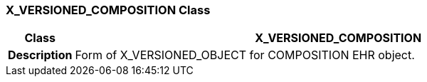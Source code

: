 === X_VERSIONED_COMPOSITION Class

[cols="^1,3,5"]
|===
h|*Class*
2+^h|*X_VERSIONED_COMPOSITION*

h|*Description*
2+a|Form of X_VERSIONED_OBJECT for COMPOSITION EHR object.

|===
